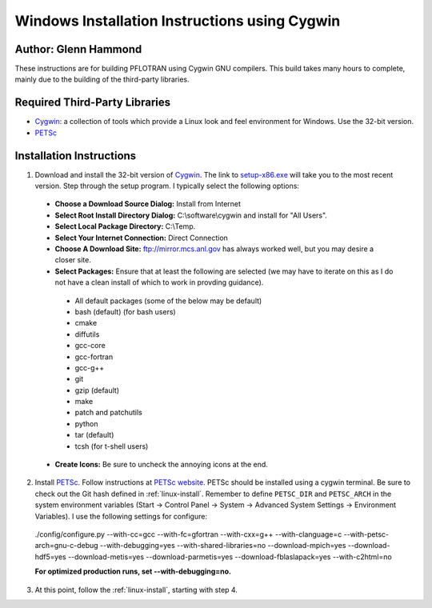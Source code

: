 .. _windows-cygwin-gnu-install:

Windows Installation Instructions using Cygwin
==============================================

Author: Glenn Hammond
--------------------------------
These instructions are for building PFLOTRAN using Cygwin GNU compilers.  
This build takes many hours to complete, mainly due to the building of the 
third-party libraries.

Required Third-Party Libraries
--------------------------------------
* Cygwin_: a collection of tools which provide a Linux look and feel environment for Windows.  Use the 32-bit version.
* PETSc_

Installation Instructions
-----------------------------

1. Download and install the 32-bit version of Cygwin_.  The link to `setup-x86.exe <http://cygwin.com/setup-x86.exe>`_ will take you to the most recent version.  Step through the setup program.  I typically select the following options:

 * **Choose a Download Source Dialog:** Install from Internet
 * **Select Root Install Directory Dialog:** C:\\software\\cygwin and install for "All Users".
 * **Select Local Package Directory:** C:\\Temp.
 * **Select Your Internet Connection:** Direct Connection
 * **Choose A Download Site:** ftp://mirror.mcs.anl.gov has always worked well, but you may desire a closer site.
 * **Select Packages:** Ensure that at least the following are selected (we may have to iterate on this as I do not have a clean install of which to work in provding guidance).

  * All default packages (some of the below may be default)
  * bash (default) (for bash users)
  * cmake
  * diffutils
  * gcc-core
  * gcc-fortran
  * gcc-g++
  * git
  * gzip (default)
  * make
  * patch and patchutils
  * python
  * tar (default)
  * tcsh (for t-shell users)

 * **Create Icons:** Be sure to uncheck the annoying icons at the end.

2. Install PETSc_.  Follow instructions at `PETSc website`_. PETSc should be 
   installed using a cygwin terminal. Be sure to check out the Git hash defined 
   in :ref:`linux-install`. Remember to define ``PETSC_DIR`` and ``PETSC_ARCH`` 
   in the system environment variables (Start -> Control Panel -> System -> 
   Advanced System Settings -> Environment Variables). I use the following 
   settings for configure:  

  ./config/configure.py --with-cc=gcc --with-fc=gfortran --with-cxx=g++ --with-clanguage=c --with-petsc-arch=gnu-c-debug --with-debugging=yes --with-shared-libraries=no --download-mpich=yes --download-hdf5=yes --download-metis=yes --download-parmetis=yes --download-fblaslapack=yes --with-c2html=no

  **For optimized production runs, set --with-debugging=no.**

3. At this point, follow the :ref:`linux-install`, starting with step 4.

.. _PETSc website: http://www.mcs.anl.gov/petsc/developers/index.html
.. _PETSc: http://gitlab.com/petsc/petsc
.. _Cygwin: http://www.cygwin.com
